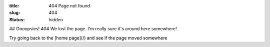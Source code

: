 :title: 404 Page not found
:slug: 404
:status: hidden

## Oooopsies! 404
We lost the page. I'm really sure it's around here somewhere! 

Try going back to the [home page](/) and see if the page moved somewhere

